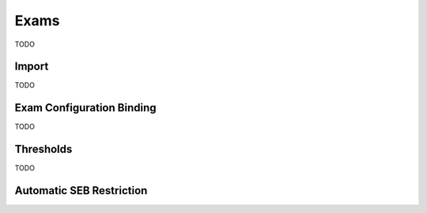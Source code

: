 Exams
=====

TODO

Import
------

TODO

Exam Configuration Binding
--------------------------

TODO

Thresholds
----------

TODO

Automatic SEB Restriction
-------------------------


